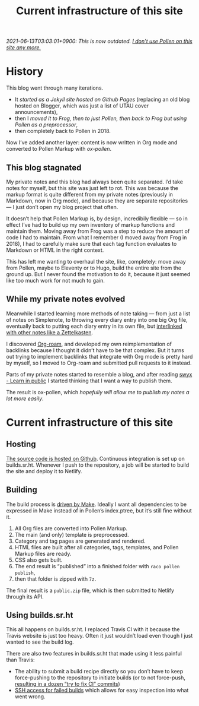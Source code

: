 #+title: Current infrastructure of this site
#+created: 2020-10-31T04:19:31+0900
#+tags[]: pollen org-mode emacs frog sourcehut
#+category: Meta
#+toc: #t

/2021-06-13T03:03:01+0900: This is now outdated. [[file:/blog/2020-03-20-hugo.org][I don’t use Pollen on this site any more.]]/

* History
This blog went through many iterations.

- It [[2017-03-19-new-website.org][started as a Jekyll site hosted on Github Pages]] (replacing an old blog hosted on Blogger, which was just a list of UTAU cover announcements),
- then I [[2017-11-14-this-blog-with-pollen-and-frog.org][moved it to Frog, then to just Pollen, then back to Frog but using Pollen as a preprocessor]],
- then completely back to Pollen in 2018.

Now I’ve added another layer: content is now written in Org mode and converted to Pollen Markup with [[projects/ox-pollen][ox-pollen]].

** This blog stagnated

My private notes and this blog had always been quite separated. I’d take notes for myself, but this site was just left to rot. This was because the markup format is quite different from my private notes (previously in Markdown, now in Org mode), and because they are separate repositories — I just don’t open my blog project that often.

It doesn’t help that Pollen Markup is, by design, incredibily flexible — so in effect I’ve had to build up my own inventory of markup functions and maintain them. Moving away from Frog was a step to reduce the amount of code I had to maintain. From what I remember (I moved away from Frog in 2018), I had to carefully make sure that each tag function evaluates to Markdown or HTML in the right context.

This has left me wanting to overhaul the site, like, completely: move away from Pollen, maybe to Eleventy or to Hugo, build the entire site from the ground up. But I never found the motivation to do it, because it just seemed like too much work for not much to gain.

** While my private notes evolved

Meanwhile I started learning more methods of note taking — from just a list of notes on Simplenote, to throwing every diary entry into one big Org file, eventually back to putting each diary entry in its own file, but [[https://blog.jethro.dev/posts/zettelkasten_with_org/][interlinked with other notes like a Zettelkasten]].

I discovered [[https://www.orgroam.com/][Org-roam]], and developed my own reimplementation of backlinks because I thought it didn’t have to be that complex. But it turns out trying to implement backlinks that integrate with Org mode is pretty hard by myself, so I moved to Org-roam and submitted pull requests to it instead.

Parts of my private notes started to resemble a blog, and after reading [[https://www.swyx.io/learn-in-public/][swyx - Learn in public]] I started thinking that I want a way to publish them.

The result is ox-pollen, which [[2020-10-25-ox-pollen.org][hopefully will allow me to publish my notes a lot more easily]].

* Current infrastructure of this site
** Hosting
[[https://github.com/kisaragi-hiu/kisaragi-hiu.com][The source code is hosted on Github]]. Continuous integration is set up on builds.sr.ht. Whenever I push to the repository, a job will be started to build the site and deploy it to Netlify.
** Building
The build process is [[https://github.com/kisaragi-hiu/kisaragi-hiu.com/blob/source/Makefile][driven by Make]]. Ideally I want all dependencies to be expressed in Make instead of in Pollen’s index.ptree, but it’s still fine without it.

1. All Org files are converted into Pollen Markup.
2. The main (and only) template is preprocessed.
3. Category and tag pages are generated and rendered.
4. HTML files are built after all categories, tags, templates, and Pollen Markup files are ready.
5. CSS also gets built.
6. The end result is “published” into a finished folder with =raco pollen publish=,
7. then that folder is zipped with =7z=.

The final result is a =public.zip= file, which is then submitted to Netlify through its API.

** Using builds.sr.ht
This all happens on builds.sr.ht. I replaced Travis CI with it because the Travis website is just too heavy. Often it just wouldn’t load even though I just wanted to see the build log.

There are also two features in builds.sr.ht that made using it less painful than Travis:

- The ability to submit a build recipe directly so you don’t have to keep force-pushing to the repository to initiate builds (or to not force-push, [[https://github.com/kisaragi-hiu/kisaragi-hiu.com/commits/source?before=0265a11eb1e7920f7d04bc7b0ffb0896e6dcced3+35&branch=source][resulting in a dozen “try to fix CI” commits]])
- [[https://drewdevault.com/2019/08/19/Introducing-shell-access-for-builds.html][SSH access for failed builds]] which allows for easy inspection into what went wrong.
